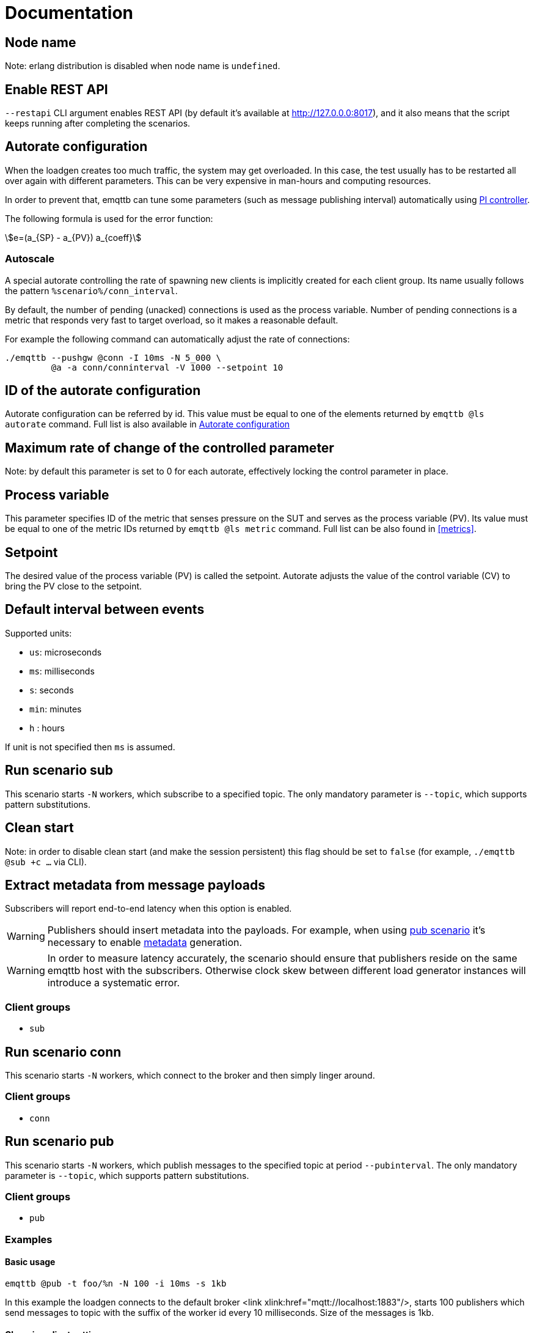 :!sectids:
:stem:
= Documentation

[id=cluster.node_name]
== Node name

Note: erlang distribution is disabled when node name is `undefined`.

[id=restapi.enabled]
== Enable REST API
`+--restapi+` CLI argument enables REST API (by default it's available at http://127.0.0.0:8017), and it also means that the script keeps running after completing the scenarios.

[id=autorate]
== Autorate configuration

When the loadgen creates too much traffic, the system may get overloaded.
In this case, the test usually has to be restarted all over again with different parameters.
This can be very expensive in man-hours and computing resources.

In order to prevent that, emqttb can tune some parameters (such as message publishing interval)
automatically using https://controlguru.com/integral-reset-windup-jacketing-logic-and-the-velocity-pi-form/[PI controller].

The following formula is used for the error function:

stem:[e=(a_{SP} - a_{PV}) a_{coeff}]

=== Autoscale

A special autorate controlling the rate of spawning new clients is implicitly created for each client group.
Its name usually follows the pattern `%scenario%/conn_interval`.


By default, the number of pending (unacked) connections is used as the process variable.
Number of pending connections is a metric that responds very fast to target overload, so it makes a reasonable default.

For example the following command can automatically adjust the rate of connections:

[code,bash]
----
./emqttb --pushgw @conn -I 10ms -N 5_000 \
         @a -a conn/conninterval -V 1000 --setpoint 10
----


[id=autorate._.id]
== ID of the autorate configuration

Autorate configuration can be referred by id.
This value must be equal to one of the elements returned by `emqttb @ls autorate` command.
Full list is also available in <<autorate>>


[id=autorate._.speed]
== Maximum rate of change of the controlled parameter

Note: by default this parameter is set to 0 for each autorate, effectively locking the control parameter in place.


[id=autorate._.process_variable]
== Process variable

This parameter specifies ID of the metric that senses pressure on the SUT and serves as the process variable (PV).
Its value must be equal to one of the metric IDs returned by `emqttb @ls metric` command.
Full list can be also found in <<metrics>>.

[id=autorate._.setpoint]
== Setpoint

The desired value of the process variable (PV) is called the setpoint.
Autorate adjusts the value of the control variable (CV) to bring the PV close to the setpoint.


[id=interval]
== Default interval between events

Supported units:

* `us`: microseconds
* `ms`: milliseconds
* `s`: seconds
* `min`: minutes
* `h` : hours

If unit is not specified then `ms` is assumed.

[id=scenarios.sub]
== Run scenario sub

This scenario starts `-N` workers, which subscribe to a specified topic.
The only mandatory parameter is `--topic`, which supports pattern substitutions.

[id=scenarios.sub._.clean_start]
== Clean start
Note: in order to disable clean start (and make the session persistent) this flag should be set to `false` (for example, `./emqttb @sub +c ...` via CLI).

[id=scenarios.sub._.parse_metadata]
== Extract metadata from message payloads

Subscribers will report end-to-end latency when this option is enabled.

WARNING: Publishers should insert metadata into the payloads.
For example, when using <<value.scenarios.pub,pub scenario>> it's necessary to enable <<value.scenarios.pub._.metadata,metadata>> generation.

WARNING: In order to measure latency accurately, the scenario should ensure that publishers reside on the same emqttb host with the subscribers.
Otherwise clock skew between different load generator instances will introduce a systematic error.


=== Client groups

- `sub`

[id=scenarios.conn]
== Run scenario conn

This scenario starts `-N` workers, which connect to the broker and then simply linger around.

=== Client groups

- `conn`


[id=scenarios.pub]
== Run scenario pub

This scenario starts `-N` workers, which publish messages to the specified topic at period `--pubinterval`.
The only mandatory parameter is `--topic`, which supports pattern substitutions.

=== Client groups

- `pub`

=== Examples
==== Basic usage

[code,bash]
----
emqttb @pub -t foo/%n -N 100 -i 10ms -s 1kb
----

In this example the loadgen connects to the default broker <link xlink:href="mqtt://localhost:1883"/>,
starts 100 publishers which send messages to topic with the suffix of the worker id every 10 milliseconds. Size of the messages is 1kb.

==== Changing client settings

[code,bash]
----
emqttb @pub -t foo/%n @g --ssl --transport ws -h 127.0.0.1
----

In this example settings of the default client group has been changed: TLS encryption is enabled, and WebSocket transport is used.
Also the hostname of the broker is specified explicitly.

[code,bash]
----
emqttb @pub -t foo/%n -q 1 -g pub @g -g pub --ssl --transport ws -h 127.0.0.1
----

The below example is similar to the previous one, except QoS of the messages is set to 1,
and a dedicated client configuration with id `pub` is used for the publishers.
It's useful for running multiple scenarios (e.g. `@pub` and `@sub`) in parallel, when they must use
different settings. For example, it can be used for testing MQTT bridge.


==== Tuning publishing rate automatically

By default, `@pub` scenario keeps `pubinterval` constant.
However, in some situations it should be tuned dynamically: suppose one wants to measure what publishing rate the broker can sustain while keeping publish latency under `--publatency`.

This is also useful for preventing system overload.
Generating too much load can bring the system down, and the test has to be started all over again with different parameters.
Sometimes finding the correct rate takes many attempts, wasting human and machine time.
Dynamic tuning of the publishing rate for keeping the latency constant can help in this situation.

By default the maximum speed of rate adjustment is set to 0, effectively locking the `pubinterval` at a constant value.
To enable automatic tuning, the autorate speed `-V` must be set to a non-zero value, also it makes sense to set
the minimum (`-m`) and maximum (`-M`) values of the autorate:

[code,bash]
----
emqttb @pub -t foo -i 1s -q 1 --publatency 50ms @a -V 10 -m 0 -M 10000
----

Once automatic adjustment of the publishing interval is enabled, `-i` parameter sets the starting value of the publish interval,
rather than the constant value. So the above example reads like this:

Publish messages to topic `foo` with QoS 1, starting at the publishing interval of 1000 milliseconds, dynamically adjusting it
so to keep the publishing latency around 50 milliseconds. The publishing interval is kept between 0 and 10 seconds,
and the maximum rate of its change is 10 milliseconds per second.

=== Client groups
- `pub`

[id=scenarios.pub._.topic]
== Topic where the clients shall publish messages

Topic is a mandatory parameter. It supports the following substitutions:

* `%n` is replaced with the worker ID (integer)
* `%g` is replaced with the group ID
* `%h` is replaced with the hostname


[id=scenarios.pub._.clean_start]
== Clean start
Set https://docs.oasis-open.org/mqtt/mqtt/v5.0/os/mqtt-v5.0-os.html#_Toc3901039[clean start] flag in the CONNECT packet.

[id=scenarios.pub._.expiry]
== Session Expiry Interval
Add https://docs.oasis-open.org/mqtt/mqtt/v5.0/os/mqtt-v5.0-os.html#_Toc3901048[Session Expiry Interval] property to the CONNECT packet.


[id=scenarios.pubsub_forward]
== run scenario pubsub_forward

First all subscribers connect and subscribe to the brokers, then the
publishers start to connect and publish.  The default is to use full
forwarding of messages between the nodes: that is, each publisher
client publishes to a topic subscribed by a single client, and both
clients reside on distinct nodes.

Full forwarding of messages is the default and can be set by full_forwarding.

=== Examples
==== Basic usage

[code,bash]
----
./emqttb --restapi @pubsub_fwd --publatency 10ms --num-clients 400 -i 70ms \
                   @g -h 172.25.0.2:1883,172.25.0.3:1883,172.25.0.4:1883
----

In this example the loadgen connects to a list of brokers
in a round-robin in the declared order.  First all the
subscribers, then the publishers, with the difference that
publishers will shift the given host list by one position
to ensure each publisher and subscriber pair will reside
on different hosts, thus forcing all messages to be
forwarded.

=== Client groups

- `pubsub_forward.pub`
- `pubsub_forward.sub`

[id=scenarios.persistent_session]

== Run scenario persistent_session

This scenario measures throughput of MQTT broker in presence of persistent sessions.
It is split in two stages that repeat in a loop:

- `consume` stage where subscribers (re)connect to the broker with `clean_session=false` and ingest saved messages
- `publish` stage where subscribers disconnect, and another group of clients publishes messages to the topics

This separation helps to measure throughput of writing and reading messages independently.

Publish stage runs for a <<value.scenarios.persistent_session._.pub.pub_time,set period of time>>.
It's possible to adjust publishing rate via autorate.

Consume stages runs until the subscribers ingest all published messages,
or until <<value.scenarios.persistent_session._.max_stuck_time,timeout>>.
Please note that throughput measurement is not reliable when the consume stage is aborted due to timeout.

=== Examples

=== Client groups

- `persistent_session.pub`
- `persistent_session.sub`

[id=scenarios.persistent_session._.pub.qos]
== QoS of the published messages

WARNING: changing QoS to any value other then 2 is likely to cause consume stage to hang,
since it has to consume the exact number of messages as previously produced.

[id=scenarios.persistent_session._.sub.qos]
== Subscription QoS

WARNING: changing QoS to any value other then 2 is likely to cause consume stage to hang,
since it has to consume the exact number of messages as previously produced.

[id=groups]
== Configuration for client groups
Client configuration is kept separate from the scenario config.
This is done so scenarios could share client configuration.

[id=groups._.net.ifaddr]
== Local IP addresses

Bind a specific local IP address to the connection.
If multiple IP addresses are given, workers choose local address using round-robin algorithm.

WARNING: Setting a local address for a client TCP connection explicitly has a nasty side effect:
when you do this `gen_tpc` calls `bind` on this address to get a free ephemeral port.
But the OS doesn't know that in advance that we won't be listening on the port, so it reserves the local port number for the connection.
However, when we connect to multiple EMQX brokers, we do want to reuse local ports.
So don't use this option when the number of local addresses is less than the number of remote addresses.


[id=groups._.client.clientid]
== Clientid pattern

Pattern used to generate ClientID.
The following substitutions are supported:

* `%n` is replaced with the worker ID (integer)
* `%g` is replaced with the group ID
* `%h` is replaced with the hostname


[id=groups._.connection.keepalive]
== Keepalive time

How often the clients will send `PING` MQTT message to the broker on idle connections.

[id=autorate._.scram.enabled]
== SCRAM
Normally, autorate adjusts the control variable gradually.
However, sometimes the system under test becomes overloaded suddenly, and in this case slowly decreasing the pressure may not be efficient enough.
To combat this situation, `emqttb` has "SCRAM" mechanism, that immediately resets the control variable to a <<value.autorate.$$_$$.scram.override,configured safe value>>.
This happens when the value of process variable exceeds the <<value.autorate.$$_$$.scram.threshold,threshold>>.

SCRAM mode remains in effect until the number of pending connections becomes less than
_threshold_ * <<value.autorate.$$_$$.scram.hysteresis,hystersis>> / 100.


[id=autorate._.scram.threshold]
== SCRAM threshold


[id=autorate._.scram.override]
== SCRAM rate override
Replace configured (or calculated via autorate) value of the control variable with this value when the system under test is not keeping up with the load.


[id=autorate._.scram.hysteresis]
== SCRAM hysteresis
It's not desirable to switch between normal and SCRAM connection rate too often.

[id=autorate._.update_interval]
== How often autorate is updated

This parameter governs how often error is calculated and control parameter is updated.
